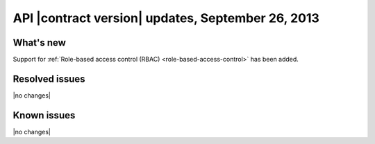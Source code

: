 API |contract version| updates, September 26, 2013
--------------------------------------------------

What's new
~~~~~~~~~~

Support for :ref:`Role-based access control (RBAC) <role-based-access-control>`
has been added.

Resolved issues
~~~~~~~~~~~~~~~

|no changes|

Known issues
~~~~~~~~~~~~

|no changes|
